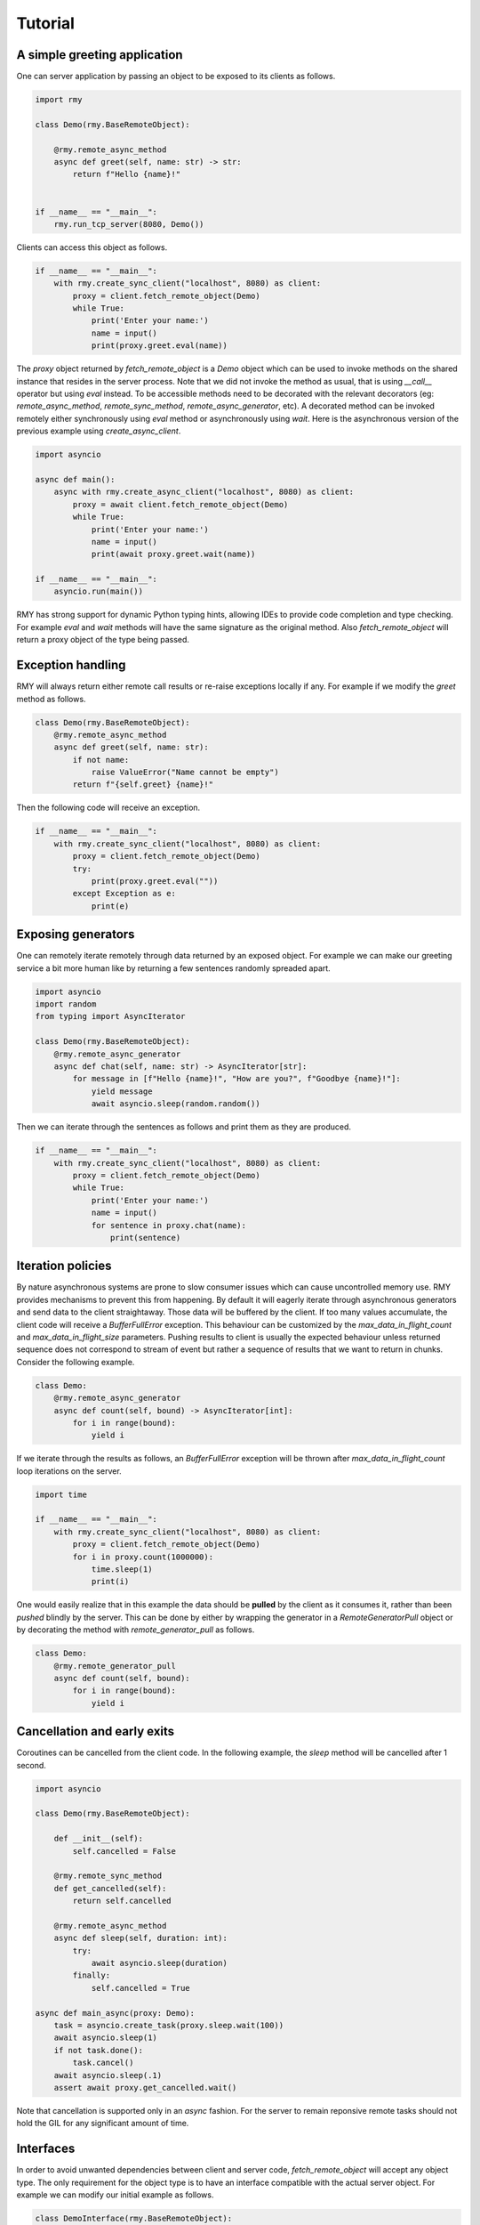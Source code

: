 Tutorial
========

A simple greeting application
-----------------------------

One can server application by passing an object to be exposed to its clients as follows.

..  code-block:: python

    import rmy

    class Demo(rmy.BaseRemoteObject):

        @rmy.remote_async_method
        async def greet(self, name: str) -> str:
            return f"Hello {name}!"


    if __name__ == "__main__":
        rmy.run_tcp_server(8080, Demo())

Clients can access this object as follows.

.. code-block:: python

    if __name__ == "__main__":
        with rmy.create_sync_client("localhost", 8080) as client:
            proxy = client.fetch_remote_object(Demo)
            while True:
                print('Enter your name:')
                name = input()
                print(proxy.greet.eval(name))


The `proxy` object returned by `fetch_remote_object` is a `Demo` object which can be used to invoke methods on the shared instance that resides in the server process. Note that we did not invoke the method as usual, that is using `__call__` operator but using `eval` instead. 
To be accessible methods need to be decorated with the relevant decorators (eg: `remote_async_method`, `remote_sync_method`, `remote_async_generator`, etc). A decorated method can be invoked remotely either synchronously using `eval` method or asynchronously using `wait`. Here is the asynchronous version of the previous example using `create_async_client`.

.. code-block:: python

    import asyncio

    async def main():
        async with rmy.create_async_client("localhost", 8080) as client:
            proxy = await client.fetch_remote_object(Demo)
            while True:
                print('Enter your name:')
                name = input()
                print(await proxy.greet.wait(name))

    if __name__ == "__main__":
        asyncio.run(main())

RMY has strong support for dynamic Python typing hints, allowing IDEs to provide code completion and type checking. For example `eval` and `wait` methods will have the same signature as the original method. Also `fetch_remote_object` will return a proxy object of the type being passed.

Exception handling
------------------

RMY will always return either remote call results or re-raise exceptions locally if any. For example if we modify the `greet` method as follows.

.. code-block:: python

    class Demo(rmy.BaseRemoteObject):
        @rmy.remote_async_method
        async def greet(self, name: str):
            if not name:
                raise ValueError("Name cannot be empty")
            return f"{self.greet} {name}!"

Then the following code will receive an exception.

.. code-block:: python

    if __name__ == "__main__":
        with rmy.create_sync_client("localhost", 8080) as client:
            proxy = client.fetch_remote_object(Demo)
            try:
                print(proxy.greet.eval(""))
            except Exception as e:
                print(e)

Exposing generators
-------------------

One can remotely iterate remotely through data returned by an exposed object. For example we can make our greeting service a bit more human like by returning a few sentences randomly spreaded apart.

.. code-block:: python

    import asyncio
    import random
    from typing import AsyncIterator
    
    class Demo(rmy.BaseRemoteObject):
        @rmy.remote_async_generator
        async def chat(self, name: str) -> AsyncIterator[str]:
            for message in [f"Hello {name}!", "How are you?", f"Goodbye {name}!"]:
                yield message
                await asyncio.sleep(random.random())

Then we can iterate through the sentences as follows and print them as they are produced.
    
.. code-block:: python

    if __name__ == "__main__":
        with rmy.create_sync_client("localhost", 8080) as client:
            proxy = client.fetch_remote_object(Demo)
            while True:
                print('Enter your name:')
                name = input()
                for sentence in proxy.chat(name):
                    print(sentence)


Iteration policies
------------------

By nature asynchronous systems are prone to slow consumer issues which can cause uncontrolled memory use. RMY provides mechanisms to prevent this from happening. By default it will eagerly iterate through asynchronous generators and send data to the client straightaway. Those data will be buffered by the client. If too many values accumulate, the client code will receive a `BufferFullError` exception. This behaviour can be customized by the `max_data_in_flight_count`  and `max_data_in_flight_size` parameters.
Pushing results to client is usually the expected behaviour unless returned sequence does not correspond to stream of event but rather a sequence of results that we want to return in chunks. Consider the following example.

.. code-block:: python

    class Demo:
        @rmy.remote_async_generator
        async def count(self, bound) -> AsyncIterator[int]:
            for i in range(bound):
                yield i

If we iterate through the results as follows, an `BufferFullError` exception will be thrown after `max_data_in_flight_count` loop iterations on the server. 

.. code-block:: python
    
    import time

    if __name__ == "__main__":
        with rmy.create_sync_client("localhost", 8080) as client:
            proxy = client.fetch_remote_object(Demo)
            for i in proxy.count(1000000):
                time.sleep(1)
                print(i)

One would easily realize that in this example the data should be **pulled** by the client as it consumes it, rather than been *pushed* blindly by the server. This can be done by either by wrapping the generator in a `RemoteGeneratorPull` object or by decorating the method with `remote_generator_pull` as follows.

.. code-block:: python

    class Demo:
        @rmy.remote_generator_pull
        async def count(self, bound):
            for i in range(bound):
                yield i


Cancellation and early exits
----------------------------

Coroutines can be cancelled from the client code. In the following example, the `sleep` method will be cancelled after 1 second. 

.. code-block:: python
    
    import asyncio

    class Demo(rmy.BaseRemoteObject):

        def __init__(self):
            self.cancelled = False

        @rmy.remote_sync_method
        def get_cancelled(self):
            return self.cancelled

        @rmy.remote_async_method
        async def sleep(self, duration: int):
            try:
                await asyncio.sleep(duration)
            finally:
                self.cancelled = True

    async def main_async(proxy: Demo):
        task = asyncio.create_task(proxy.sleep.wait(100))
        await asyncio.sleep(1)
        if not task.done():
            task.cancel()
        await asyncio.sleep(.1)
        assert await proxy.get_cancelled.wait()

Note that cancellation is supported only in an `async` fashion. For the server to remain reponsive remote tasks should not  hold the GIL for any significant amount of time.

Interfaces
----------

In order to avoid unwanted dependencies between client and server code, `fetch_remote_object` will accept any object type. The only requirement for the object type is to have an interface compatible with the actual server object. For example we can modify our initial example as follows.

.. code-block:: python

    class DemoInterface(rmy.BaseRemoteObject):

        @rmy.remote_async_method
        async def greet(self, name) -> str:
            ...


    if __name__ == "__main__":
        with rmy.create_sync_client("localhost", 8080) as client:
            proxy = client.fetch_remote_object(DemoInterface)
            while True:
                print('Enter your name:')
                name = input()
                print(proxy.greet.eval(name))
